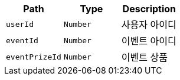 |===
|Path|Type|Description

|`+userId+`
|`+Number+`
|사용자 아이디

|`+eventId+`
|`+Number+`
|이벤트 아이디

|`+eventPrizeId+`
|`+Number+`
|이벤트 상품

|===